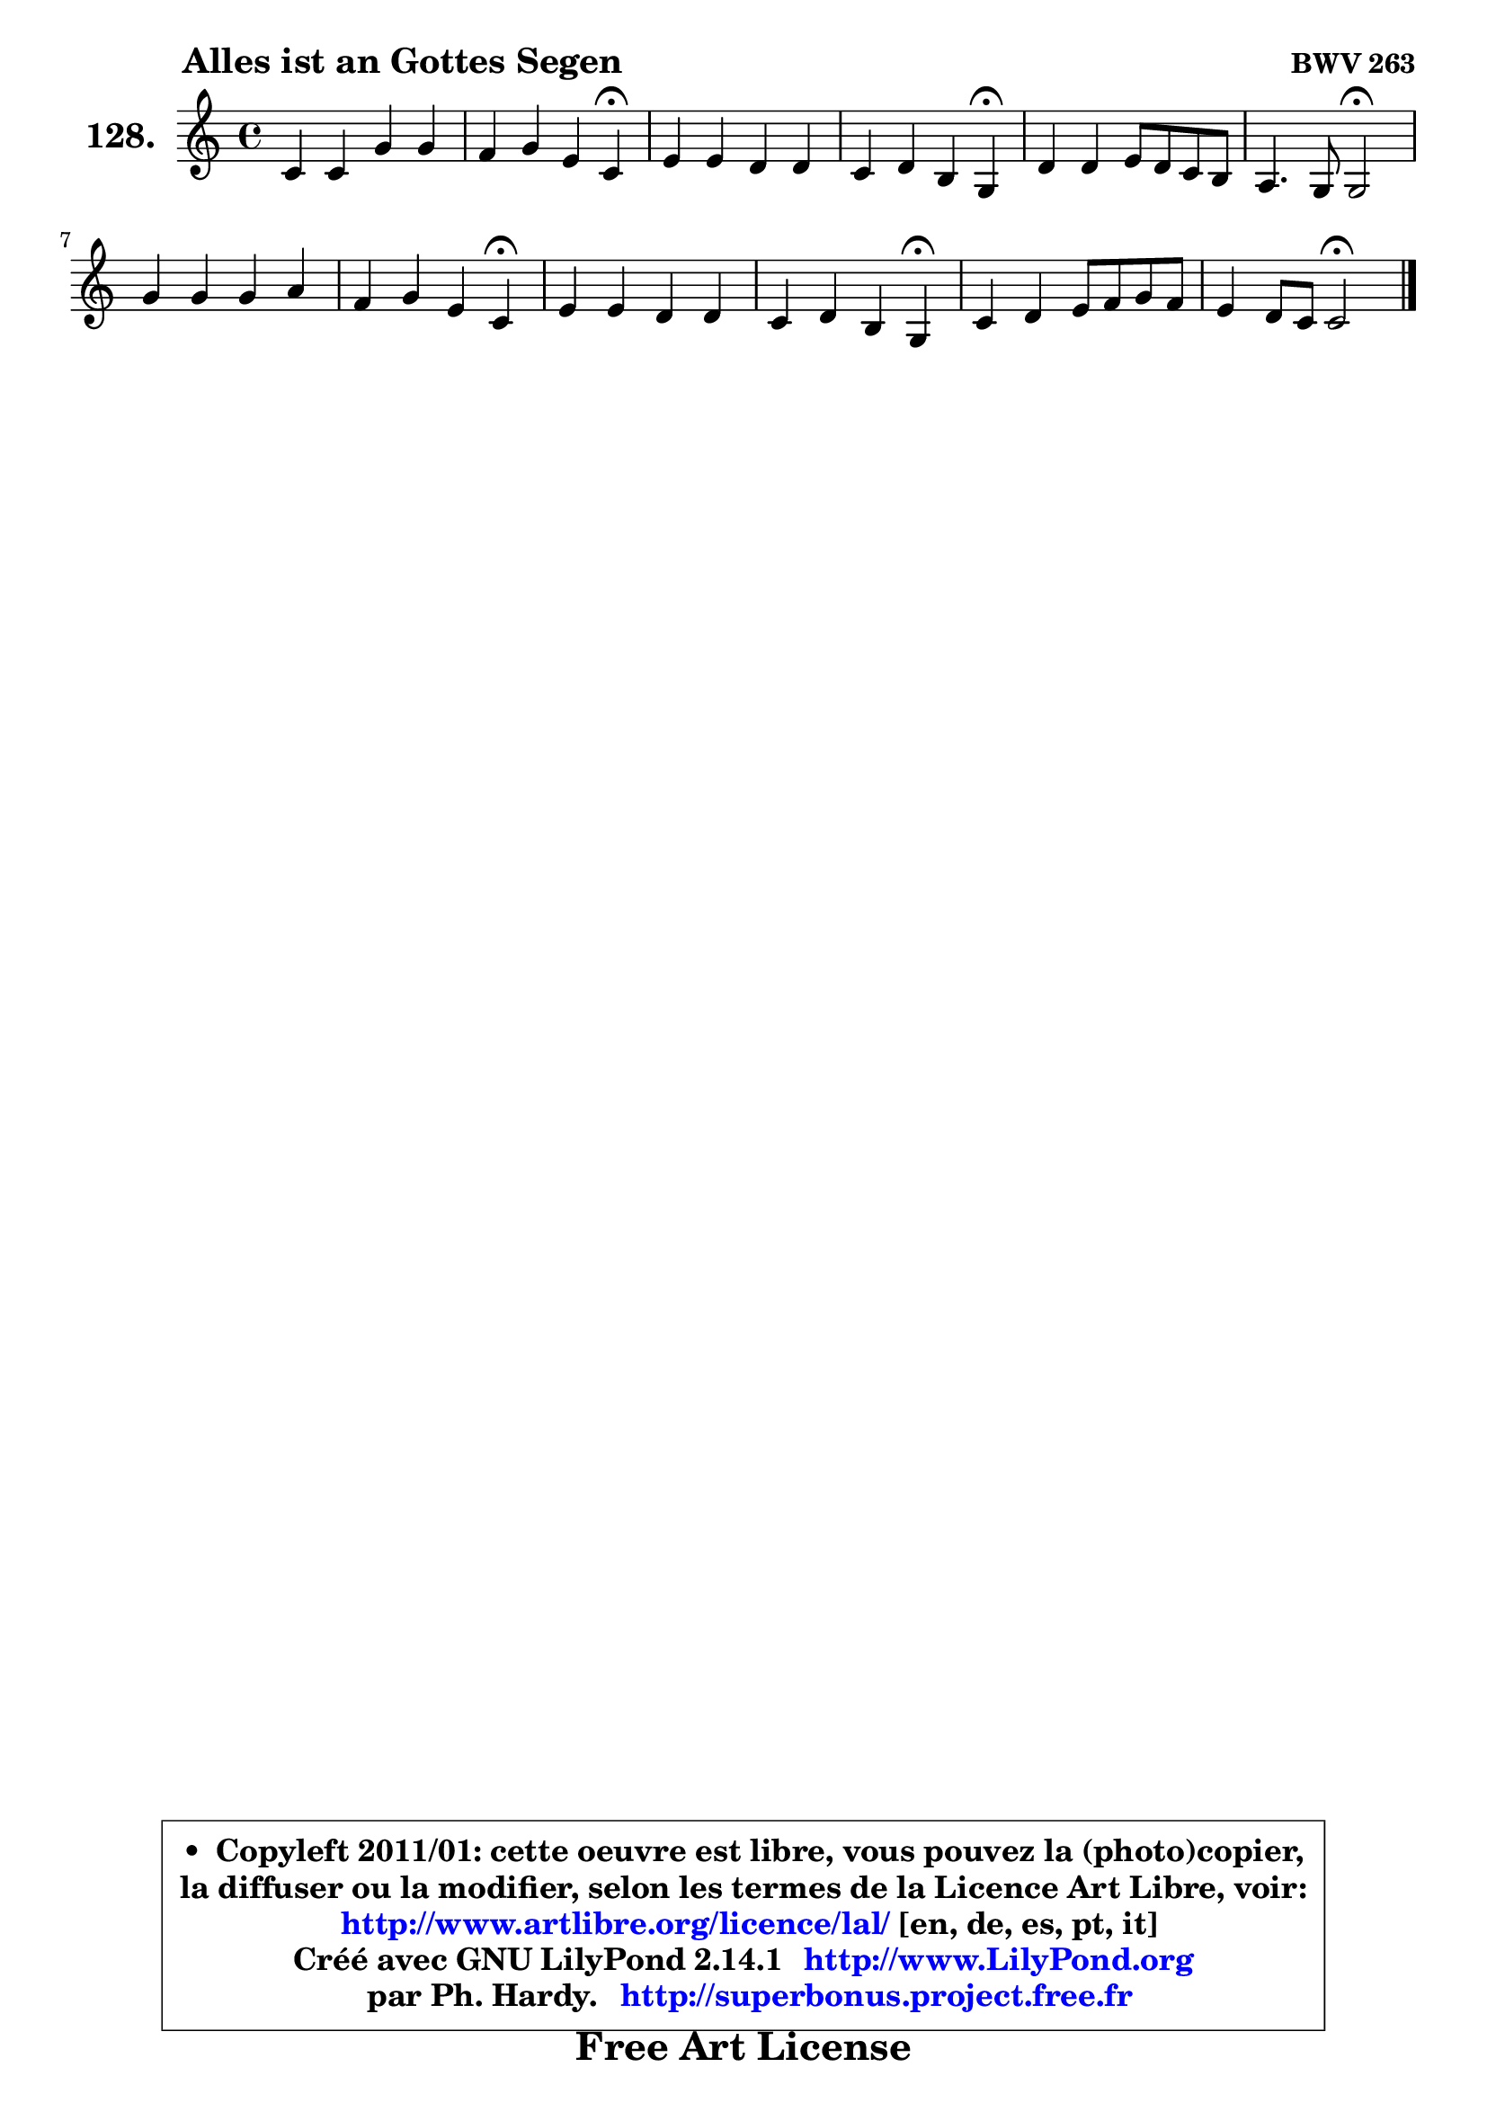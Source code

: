 
\version "2.14.1"

    \paper {
%	system-system-spacing #'padding = #0.1
%	score-system-spacing #'padding = #0.1
%	ragged-bottom = ##f
%	ragged-last-bottom = ##f
	}

    \header {
      opus = \markup { \bold "BWV 263" }
      piece = \markup { \hspace #9 \fontsize #2 \bold "Alles ist an Gottes Segen" }
      maintainer = "Ph. Hardy"
      maintainerEmail = "superbonus.project@free.fr"
      lastupdated = "2011/Jul/20"
      tagline = \markup { \fontsize #3 \bold "Free Art License" }
      copyright = \markup { \fontsize #3  \bold   \override #'(box-padding .  1.0) \override #'(baseline-skip . 2.9) \box \column { \center-align { \fontsize #-2 \line { • \hspace #0.5 Copyleft 2011/01: cette oeuvre est libre, vous pouvez la (photo)copier, } \line { \fontsize #-2 \line {la diffuser ou la modifier, selon les termes de la Licence Art Libre, voir: } } \line { \fontsize #-2 \with-url #"http://www.artlibre.org/licence/lal/" \line { \fontsize #1 \hspace #1.0 \with-color #blue http://www.artlibre.org/licence/lal/ [en, de, es, pt, it] } } \line { \fontsize #-2 \line { Créé avec GNU LilyPond 2.14.1 \with-url #"http://www.LilyPond.org" \line { \with-color #blue \fontsize #1 \hspace #1.0 \with-color #blue http://www.LilyPond.org } } } \line { \hspace #1.0 \fontsize #-2 \line {par Ph. Hardy. } \line { \fontsize #-2 \with-url #"http://superbonus.project.free.fr" \line { \fontsize #1 \hspace #1.0 \with-color #blue http://superbonus.project.free.fr } } } } } }

	  }

  guidemidi = {
        R1 |
        r2. \tempo 4 = 30 r4 \tempo 4 = 78 |
        R1 |
        r2. \tempo 4 = 30 r4 \tempo 4 = 78 |
        R1 |
        r2 \tempo 4 = 34 r2 \tempo 4 = 78 |
        R1 |
        r2. \tempo 4 = 30 r4 \tempo 4 = 78 |
        R1 |
        r2. \tempo 4 = 30 r4 \tempo 4 = 78 |
        R1 |
        r2 \tempo 4 = 34 r2 |
	}

  upper = {
\displayLilyMusic \transpose g c {
	\time 4/4
	\key g \major
	\clef treble

	\voiceOne
	<< { 
	% SOPRANO
	\set Voice.midiInstrument = "acoustic grand"
	\relative c'' {
        g4 g d' d |
        c4 d b g\fermata |
        b4 b a a |
        g4 a fis d\fermata |
        a'4 a b8 a g fis |
        e4. d8 d2\fermata |
        d'4 d d e |
        c4 d b g\fermata |
        b4 b a a |
        g4 a fis d\fermata |
        g4 a b8 c d c |
        b4 a8 g g2\fermata |
        \bar "|."
	} % fin de relative
	}

%	\context Voice="1" { \voiceTwo 
%	% ALTO
%	\set Voice.midiInstrument = "acoustic grand"
%	\relative c' {
%        d4 d d8 a'4 g8 |
%        a4 a8 fis g4 d |
%        g4 g g fis ~ |
%	fis8 e16 d e8 cis d4 a |
%        d4 d d d ~ |
%	d8 b8 cis4 a2 |
%        a'4 a gis8 a b4 ~ |
%	b8 a16 g a4 g d |
%        g4 g8 fis e cis fis4 ~ |
%	fis8 e16 d e8 cis d4 a |
%        d8 b fis'4 g8 fis g4 ~ |
%	g4 fis4 d2 |
%        \bar "|."
%	} % fin de relative
%	\oneVoice
%	} >>
 >>
}
	}

    lower = {
\transpose g c {
	\time 4/4
	\key g \major
	\clef bass
        \mergeDifferentlyDottedOn
	\voiceOne
	<< { 
	% TENOR
	\set Voice.midiInstrument = "acoustic grand"
	\relative c' {
        b4 b a b |
        e4 d d b |
        d4 d d d |
        d8 b a4 a fis |
        fis8 g a fis g4 a |
        a4. g16 fis fis2 |
        fis'4 fis f e |
        e4 d d b |
        d8 b e d cis a d4 |
        d8 b a4 a fis |
        g4 d' d8 c b c |
        d4 d8. c16 b2 |
        \bar "|."
	} % fin de relative
	}
	\context Voice="1" { \voiceTwo 
	% BASS
	\set Voice.midiInstrument = "acoustic grand"
	\relative c' {
        g4 g fis g ~ |
	g4 fis8 d g4 g,\fermata |
        g8 a b c d e fis d |
        b8 e cis a d4 d,\fermata |
        d'8 e fis d g4 d |
        a'4 a, d2\fermata |
        d8 d'4 c!8 b a gis e |
        a8 g! fis d g4 g,\fermata |
        g'4 g g fis8 d |
        b8 e cis a d4 d,\fermata |
        b'8 e d c b a g e' |
        d4 d, g2\fermata |
        \bar "|."
	} % fin de relative
	\oneVoice
	} >>
}
	}


    \score { 

	\new PianoStaff <<
	\set PianoStaff.instrumentName = \markup { \bold \huge "128." }
	\new Staff = "upper" \upper
%	\new Staff = "lower" \lower
	>>

    \layout {
%	ragged-last = ##f
	   }

         } % fin de score

  \score {
\unfoldRepeats { << \guidemidi \upper >> }
    \midi {
    \context {
     \Staff
      \remove "Staff_performer"
               }

     \context {
      \Voice
       \consists "Staff_performer"
                }

     \context { 
      \Score
      tempoWholesPerMinute = #(ly:make-moment 78 4)
		}
	    }
	}




